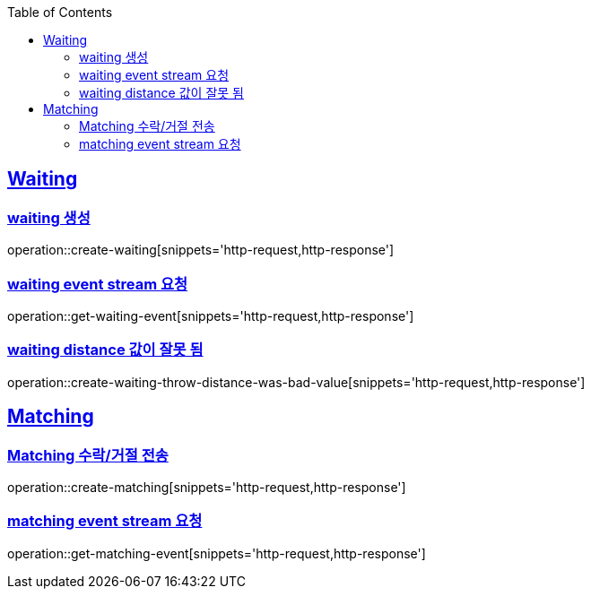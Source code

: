 :doctype: book
:icons: font
:source-highlighter: highlightjs
:toc: left
:toclevels: 4
:sectlinks:

== Waiting
=== waiting 생성

operation::create-waiting[snippets='http-request,http-response']

=== waiting event stream 요청

operation::get-waiting-event[snippets='http-request,http-response']

=== waiting distance 값이 잘못 됨

operation::create-waiting-throw-distance-was-bad-value[snippets='http-request,http-response']

== Matching

=== Matching 수락/거절 전송

operation::create-matching[snippets='http-request,http-response']

=== matching event stream 요청

operation::get-matching-event[snippets='http-request,http-response']
